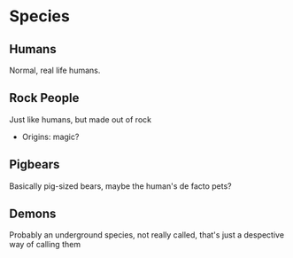 * Species
** Humans
Normal, real life humans.
** Rock People
Just like humans, but made out of rock
- Origins: magic?
** Pigbears
Basically pig-sized bears, maybe the human's de facto pets?
** Demons
Probably an underground species, not really called, that's just a despective way of calling them
